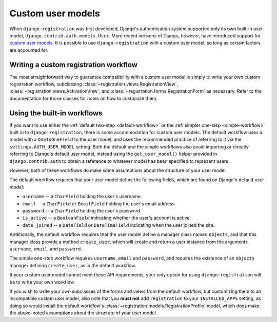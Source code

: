 .. _custom-user:

Custom user models
==================

When ``django-registration`` was first developed, Django's
authentication system supported only its own built-in user model,
``django.contrib.auth.models.User``. More recent versions of Django,
however, have introduced support for `custom user models
<https://docs.djangoproject.com/en/1.8/topics/auth/customizing/#substituting-a-custom-user-model>`_. It
is possible to use ``django-registration`` with a custom user model,
so long as certain factors are accounted for.


Writing a custom registration workflow
--------------------------------------

The most straightforward way to guarantee compatibility with a custom
user model is simply to write your own custom registration workflow,
subclassing :class:`~registration.views.RegistrationView`,
:class:`~registration.views.ActivationView`, and
:class:`~registration.forms.RegistrationForm` as necessary. Refer to
the documentation for those classes for notes on how to customize
them.


Using the built-in workflows
----------------------------

If you want to use either the :ref:`default two-step
<default-workflow>` or the :ref:`simpler one-step <simple-workflow>`
built in to ``django-registration``, there is some accommodation for
custom user models. The default workflow uses a model with a
``OneToOneField`` to the user model, and uses the recommended practice
of referring to it via the ``settings.AUTH_USER_MODEL`` setting. Both
the default and the simple workflows also avoid importing or directly
referring to Django's default user model, instead using the
``get_user_model()`` helper provided in ``django.contrib.auth`` to
obtain a reference to whatever model has been specified to represent
users.

However, both of these workflows do make some assumptions about the
structure of your user model.

The default workflow requires that your user model define the
following fields, which are found on Django's default user model:

* ``username`` -- a ``CharField`` holding the user's username.

* ``email`` -- a ``CharField`` or ``EmailField`` holding the user's
  email address.

* ``password`` -- a ``CharField`` holding the user's password.

* ``is_active`` -- a ``BooleanField`` indicating whether the user's
  account is active.

* ``date_joined`` -- a ``DateField`` or ``DateTimeField`` indicating
  when the user joined the site.

Additionally, the default workflow requires that the user model define
a manager class named ``objects``, and that this manager class provide
a method ``create_user``, which will create and return a user instance
from the arguments ``username``, ``email``, and ``password``.

The simple one-step workflow requires ``username``, ``email`` and
``password``, and requires the existence of an ``objects`` manager
defining ``create_user``, as in the default workflow.

If your custom user model cannot meet these API requirements, your
only option for using ``django-registration`` will be to write your
own workflow.

If you wish to write your own subclasses of the forms and views from
the default workflow, but customizing them to an incompatible custom
user model, also note that you **must not** add ``registration`` to
your ``INSTALLED_APPS`` setting, as doing so would install the default
workflow's :class:`~registration.models.RegistrationProfile` model,
which does make the above-noted assumptions about the structure of
your user model.